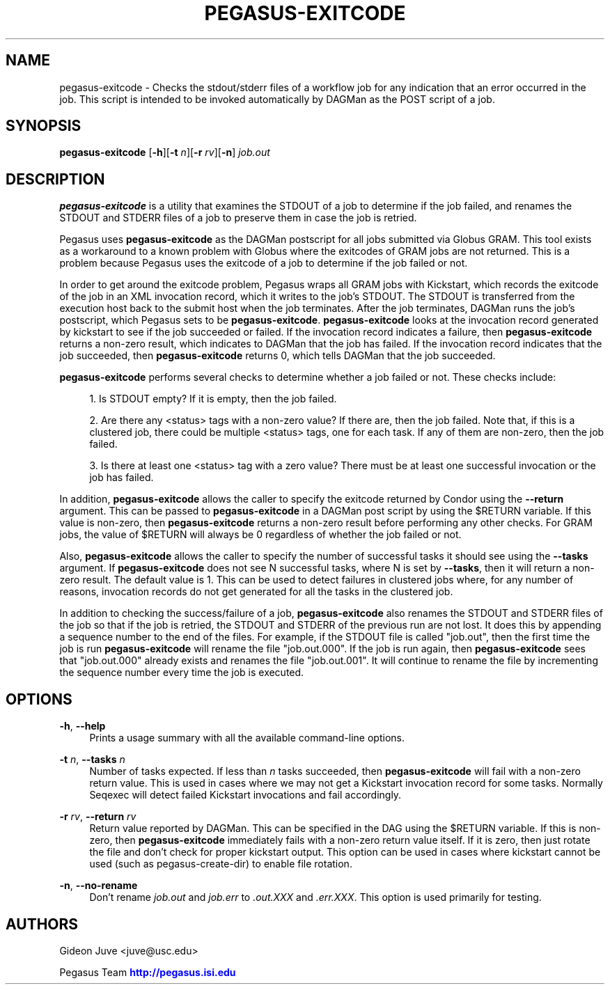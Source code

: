 '\" t
.\"     Title: pegasus-exitcode
.\"    Author: [see the "Authors" section]
.\" Generator: DocBook XSL Stylesheets v1.75.2 <http://docbook.sf.net/>
.\"      Date: 08/27/2012
.\"    Manual: \ \&
.\"    Source: \ \&
.\"  Language: English
.\"
.TH "PEGASUS\-EXITCODE" "1" "08/27/2012" "\ \&" "\ \&"
.\" -----------------------------------------------------------------
.\" * Define some portability stuff
.\" -----------------------------------------------------------------
.\" ~~~~~~~~~~~~~~~~~~~~~~~~~~~~~~~~~~~~~~~~~~~~~~~~~~~~~~~~~~~~~~~~~
.\" http://bugs.debian.org/507673
.\" http://lists.gnu.org/archive/html/groff/2009-02/msg00013.html
.\" ~~~~~~~~~~~~~~~~~~~~~~~~~~~~~~~~~~~~~~~~~~~~~~~~~~~~~~~~~~~~~~~~~
.ie \n(.g .ds Aq \(aq
.el       .ds Aq '
.\" -----------------------------------------------------------------
.\" * set default formatting
.\" -----------------------------------------------------------------
.\" disable hyphenation
.nh
.\" disable justification (adjust text to left margin only)
.ad l
.\" -----------------------------------------------------------------
.\" * MAIN CONTENT STARTS HERE *
.\" -----------------------------------------------------------------
.SH "NAME"
pegasus-exitcode \- Checks the stdout/stderr files of a workflow job for any indication that an error occurred in the job\&. This script is intended to be invoked automatically by DAGMan as the POST script of a job\&.
.SH "SYNOPSIS"
.sp
.nf
\fBpegasus\-exitcode\fR [\fB\-h\fR][\fB\-t\fR \fIn\fR][\fB\-r\fR \fIrv\fR][\fB\-n\fR] \fIjob\&.out\fR
.fi
.SH "DESCRIPTION"
.sp
\fBpegasus\-exitcode\fR is a utility that examines the STDOUT of a job to determine if the job failed, and renames the STDOUT and STDERR files of a job to preserve them in case the job is retried\&.
.sp
Pegasus uses \fBpegasus\-exitcode\fR as the DAGMan postscript for all jobs submitted via Globus GRAM\&. This tool exists as a workaround to a known problem with Globus where the exitcodes of GRAM jobs are not returned\&. This is a problem because Pegasus uses the exitcode of a job to determine if the job failed or not\&.
.sp
In order to get around the exitcode problem, Pegasus wraps all GRAM jobs with Kickstart, which records the exitcode of the job in an XML invocation record, which it writes to the job\(cqs STDOUT\&. The STDOUT is transferred from the execution host back to the submit host when the job terminates\&. After the job terminates, DAGMan runs the job\(cqs postscript, which Pegasus sets to be \fBpegasus\-exitcode\fR\&. \fBpegasus\-exitcode\fR looks at the invocation record generated by kickstart to see if the job succeeded or failed\&. If the invocation record indicates a failure, then \fBpegasus\-exitcode\fR returns a non\-zero result, which indicates to DAGMan that the job has failed\&. If the invocation record indicates that the job succeeded, then \fBpegasus\-exitcode\fR returns 0, which tells DAGMan that the job succeeded\&.
.sp
\fBpegasus\-exitcode\fR performs several checks to determine whether a job failed or not\&. These checks include:
.sp
.RS 4
.ie n \{\
\h'-04' 1.\h'+01'\c
.\}
.el \{\
.sp -1
.IP "  1." 4.2
.\}
Is STDOUT empty? If it is empty, then the job failed\&.
.RE
.sp
.RS 4
.ie n \{\
\h'-04' 2.\h'+01'\c
.\}
.el \{\
.sp -1
.IP "  2." 4.2
.\}
Are there any
<status>
tags with a non\-zero value? If there are, then the job failed\&. Note that, if this is a clustered job, there could be multiple
<status>
tags, one for each task\&. If any of them are non\-zero, then the job failed\&.
.RE
.sp
.RS 4
.ie n \{\
\h'-04' 3.\h'+01'\c
.\}
.el \{\
.sp -1
.IP "  3." 4.2
.\}
Is there at least one
<status>
tag with a zero value? There must be at least one successful invocation or the job has failed\&.
.RE
.sp
In addition, \fBpegasus\-exitcode\fR allows the caller to specify the exitcode returned by Condor using the \fB\-\-return\fR argument\&. This can be passed to \fBpegasus\-exitcode\fR in a DAGMan post script by using the $RETURN variable\&. If this value is non\-zero, then \fBpegasus\-exitcode\fR returns a non\-zero result before performing any other checks\&. For GRAM jobs, the value of $RETURN will always be 0 regardless of whether the job failed or not\&.
.sp
Also, \fBpegasus\-exitcode\fR allows the caller to specify the number of successful tasks it should see using the \fB\-\-tasks\fR argument\&. If \fBpegasus\-exitcode\fR does not see N successful tasks, where N is set by \fB\-\-tasks\fR, then it will return a non\-zero result\&. The default value is 1\&. This can be used to detect failures in clustered jobs where, for any number of reasons, invocation records do not get generated for all the tasks in the clustered job\&.
.sp
In addition to checking the success/failure of a job, \fBpegasus\-exitcode\fR also renames the STDOUT and STDERR files of the job so that if the job is retried, the STDOUT and STDERR of the previous run are not lost\&. It does this by appending a sequence number to the end of the files\&. For example, if the STDOUT file is called "job\&.out", then the first time the job is run \fBpegasus\-exitcode\fR will rename the file "job\&.out\&.000"\&. If the job is run again, then \fBpegasus\-exitcode\fR sees that "job\&.out\&.000" already exists and renames the file "job\&.out\&.001"\&. It will continue to rename the file by incrementing the sequence number every time the job is executed\&.
.SH "OPTIONS"
.PP
\fB\-h\fR, \fB\-\-help\fR
.RS 4
Prints a usage summary with all the available command\-line options\&.
.RE
.PP
\fB\-t\fR \fIn\fR, \fB\-\-tasks\fR \fIn\fR
.RS 4
Number of tasks expected\&. If less than
\fIn\fR
tasks succeeded, then
\fBpegasus\-exitcode\fR
will fail with a non\-zero return value\&. This is used in cases where we may not get a Kickstart invocation record for some tasks\&. Normally Seqexec will detect failed Kickstart invocations and fail accordingly\&.
.RE
.PP
\fB\-r\fR \fIrv\fR, \fB\-\-return\fR \fIrv\fR
.RS 4
Return value reported by DAGMan\&. This can be specified in the DAG using the $RETURN variable\&. If this is non\-zero, then
\fBpegasus\-exitcode\fR
immediately fails with a non\-zero return value itself\&. If it is zero, then just rotate the file and don\(cqt check for proper kickstart output\&. This option can be used in cases where kickstart cannot be used (such as pegasus\-create\-dir) to enable file rotation\&.
.RE
.PP
\fB\-n\fR, \fB\-\-no\-rename\fR
.RS 4
Don\(cqt rename
\fIjob\&.out\fR
and
\fIjob\&.err\fR
to
\fI\&.out\&.XXX\fR
and
\fI\&.err\&.XXX\fR\&. This option is used primarily for testing\&.
.RE
.SH "AUTHORS"
.sp
Gideon Juve <juve@usc\&.edu>
.sp
Pegasus Team \m[blue]\fBhttp://pegasus\&.isi\&.edu\fR\m[]
